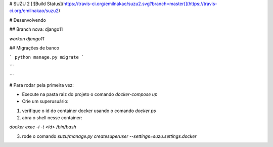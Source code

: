 # SUZU 2 [![Build Status](https://travis-ci.org/emilnakao/suzu2.svg?branch=master)](https://travis-ci.org/emilnakao/suzu2)

# Desenvolvendo

## Branch nova: django11

`workon django11`

## Migrações de banco

```
python manage.py migrate
```

```

```


# Para rodar pela primeira vez:

- Execute na pasta raiz do projeto o comando `docker-compose up`

- Crie um superusuário:

1) verifique o id do container docker usando o comando `docker ps`

2) abra o shell nesse container:

`docker exec -i -t <id> /bin/bash`

3) rode o comando `suzu/manage.py createsuperuser --settings=suzu.settings.docker`